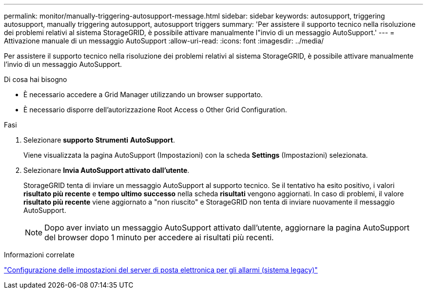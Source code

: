 ---
permalink: monitor/manually-triggering-autosupport-message.html 
sidebar: sidebar 
keywords: autosupport, triggering autosupport, manually triggering autosupport, autosupport triggers 
summary: 'Per assistere il supporto tecnico nella risoluzione dei problemi relativi al sistema StorageGRID, è possibile attivare manualmente l"invio di un messaggio AutoSupport.' 
---
= Attivazione manuale di un messaggio AutoSupport
:allow-uri-read: 
:icons: font
:imagesdir: ../media/


[role="lead"]
Per assistere il supporto tecnico nella risoluzione dei problemi relativi al sistema StorageGRID, è possibile attivare manualmente l'invio di un messaggio AutoSupport.

.Di cosa hai bisogno
* È necessario accedere a Grid Manager utilizzando un browser supportato.
* È necessario disporre dell'autorizzazione Root Access o Other Grid Configuration.


.Fasi
. Selezionare *supporto* *Strumenti* *AutoSupport*.
+
Viene visualizzata la pagina AutoSupport (Impostazioni) con la scheda *Settings* (Impostazioni) selezionata.

. Selezionare *Invia AutoSupport attivato dall'utente*.
+
StorageGRID tenta di inviare un messaggio AutoSupport al supporto tecnico. Se il tentativo ha esito positivo, i valori *risultato più recente* e *tempo ultimo successo* nella scheda *risultati* vengono aggiornati. In caso di problemi, il valore *risultato più recente* viene aggiornato a "non riuscito" e StorageGRID non tenta di inviare nuovamente il messaggio AutoSupport.

+

NOTE: Dopo aver inviato un messaggio AutoSupport attivato dall'utente, aggiornare la pagina AutoSupport del browser dopo 1 minuto per accedere ai risultati più recenti.



.Informazioni correlate
link:managing-alarms.html["Configurazione delle impostazioni del server di posta elettronica per gli allarmi (sistema legacy)"]
